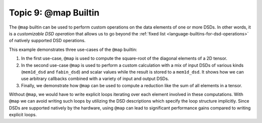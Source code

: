 
Topic 9: @map Builtin
=====================

The ``@map`` builtin can be used to perform custom operations on the data
elements of one or more DSDs. In other words, it is a
*customizable DSD operation* that allows us to go beyond the
:ref:`fixed list <language-builtins-for-dsd-operations>` of
natively supported DSD operations.

This example demonstrates three use-cases of the ``@map`` builtin:

1. In the first use-case, ``@map`` is used to compute the square-root of the
   diagonal elements of a 2D tensor.
2. In the second use-case ``@map`` is used to perform a custom calculation with
   a mix of input DSDs of various kinds (``mem1d_dsd`` and ``fabin_dsd``) and
   scalar values while the result is stored to a ``mem1d_dsd``. It shows how we
   can use arbitrary callbacks combined with a variety of input and output DSDs.
3. Finally, we demonstrate how ``@map`` can be used to compute a reduction like
   the sum of all elements in a tensor.

Without ``@map``, we would have to write explicit loops iterating over each
element involved in these computations. With ``@map`` we can avoid writing such
loops by utilizing the DSD descriptions which specify the loop structure
implicitly. Since DSDs are supported natively by the hardware, using ``@map``
can lead to significant performance gains compared to writing explicit loops.
